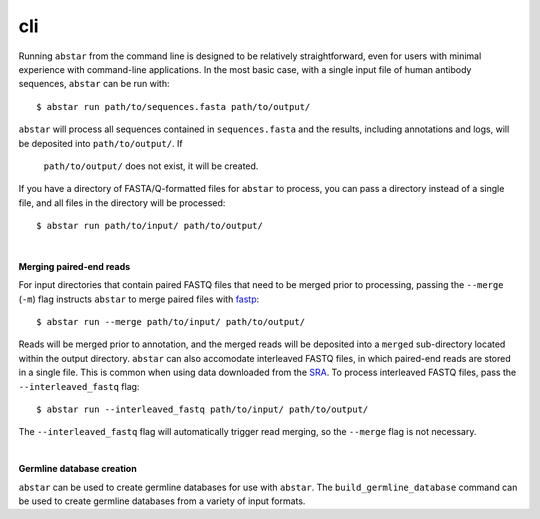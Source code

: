 cli
===============

Running ``abstar`` from the command line is designed to be relatively straightforward, even for users with
minimal experience with command-line applications. In the most
basic case, with a single input file of human antibody sequences, ``abstar`` can be run with::

    $ abstar run path/to/sequences.fasta path/to/output/

``abstar`` will process all sequences contained in ``sequences.fasta`` and the
results, including annotations and logs, will be deposited into ``path/to/output/``. If
 ``path/to/output/`` does not exist, it will be created.

If you have a directory of FASTA/Q-formatted files for ``abstar`` to process, you 
can pass a directory instead of a single file, and all files in the directory will be processed::

    $ abstar run path/to/input/ path/to/output/

|

**Merging paired-end reads**

For input directories that contain paired FASTQ files that need to be merged
prior to processing, passing the ``--merge`` (``-m``) flag instructs ``abstar`` to merge
paired files with `fastp <https://github.com/OpenGene/fastp>`_::

    $ abstar run --merge path/to/input/ path/to/output/

Reads will be merged prior to annotation, and the merged reads will be deposited into a ``merged`` 
sub-directory located within the output directory. ``abstar`` can also accomodate interleaved 
FASTQ files, in which paired-end reads are stored in a single file. This is common when using 
data downloaded from the `SRA <https://www.ncbi.nlm.nih.gov/sra>`_. To process interleaved 
FASTQ files, pass the ``--interleaved_fastq`` flag::

    $ abstar run --interleaved_fastq path/to/input/ path/to/output/

The ``--interleaved_fastq`` flag will automatically trigger read merging, so the ``--merge`` 
flag is not necessary.

|

**Germline database creation**

``abstar`` can be used to create germline databases for use with ``abstar``. The ``build_germline_database`` 
command can be used to create germline databases from a variety of input formats.


